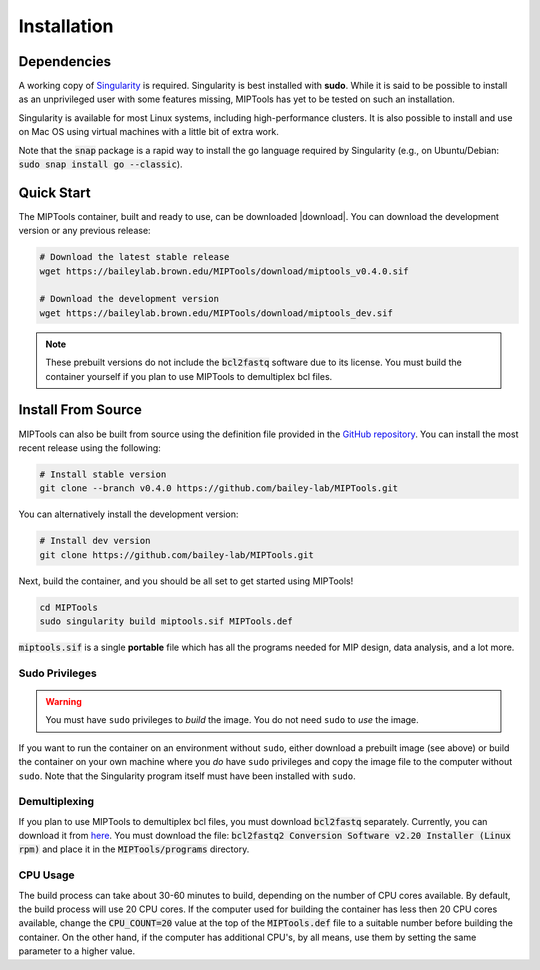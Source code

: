 ============
Installation
============

Dependencies
============

A working copy of `Singularity <https://www.sylabs.io/docs/>`_ is required.
Singularity is best installed with **sudo**. While it is said to be possible to
install as an unprivileged user with some features missing, MIPTools has yet to
be tested on such an installation.

Singularity is available for most Linux systems, including high-performance
clusters. It is also possible to install and use on Mac OS using virtual
machines with a little bit of extra work.

Note that the :code:`snap` package is a rapid way to install the go language
required by Singularity (e.g., on Ubuntu/Debian: :code:`sudo snap install go
--classic`).

Quick Start
===========
The MIPTools container, built and ready to use, can be downloaded |download|.
You can download the development version or any previous release:

.. |download| raw:: html

  <a href="https://baileylab.brown.edu/MIPTools/download/"
  target="_blank">here</a>

.. code-block:: shell
	
	# Download the latest stable release
	wget https://baileylab.brown.edu/MIPTools/download/miptools_v0.4.0.sif

	# Download the development version
	wget https://baileylab.brown.edu/MIPTools/download/miptools_dev.sif

.. note::
	
	These prebuilt versions do not include the :code:`bcl2fastq` software due to
	its license. You must build the container yourself if you plan to use 
	MIPTools to demultiplex bcl files.

.. _install-source:

Install From Source 
===================
MIPTools can also be built from source using the definition file provided in
the `GitHub repository <https://github.com/bailey-lab/MIPTools>`_. You can
install the most recent release using the following:

.. code-block:: shell

	# Install stable version
	git clone --branch v0.4.0 https://github.com/bailey-lab/MIPTools.git


You can alternatively install the development version:

.. code-block:: shell

	# Install dev version
	git clone https://github.com/bailey-lab/MIPTools.git

Next, build the container, and you should be all set to get started using
MIPTools!

.. code-block:: shell

	cd MIPTools
	sudo singularity build miptools.sif MIPTools.def

:code:`miptools.sif` is a single **portable** file which has all the programs
needed for MIP design, data analysis, and a lot more.

Sudo Privileges
---------------

.. warning::

	You must have ``sudo`` privileges to *build* the image. You do not need
	``sudo`` to *use* the image.

If you want to run the container on an environment without ``sudo``, either
download a prebuilt image (see above) or build the container on your own
machine where you *do* have ``sudo`` privileges and copy the image file to the
computer without ``sudo``. Note that the Singularity program itself must have
been installed with ``sudo``.

Demultiplexing
--------------

If you plan to use MIPTools to demultiplex bcl files, you must download
:code:`bcl2fastq` separately. Currently, you can download it from `here
<https://support.illumina.com/downloads/bcl2fastq-conversion-software-v2-20.html>`_.
You must download the file: :code:`bcl2fastq2 Conversion Software v2.20
Installer (Linux rpm)` and place it in the :code:`MIPTools/programs` directory.

CPU Usage
---------

The build process can take about 30-60 minutes to build, depending on the
number of CPU cores available. By default, the build process will use 20 CPU
cores. If the computer used for building the container has less then 20 CPU
cores available, change the :code:`CPU_COUNT=20` value at the top of the
:code:`MIPTools.def` file to a suitable number before building the container.
On the other hand, if the computer has additional CPU's, by all means, use them
by setting the same parameter to a higher value.
